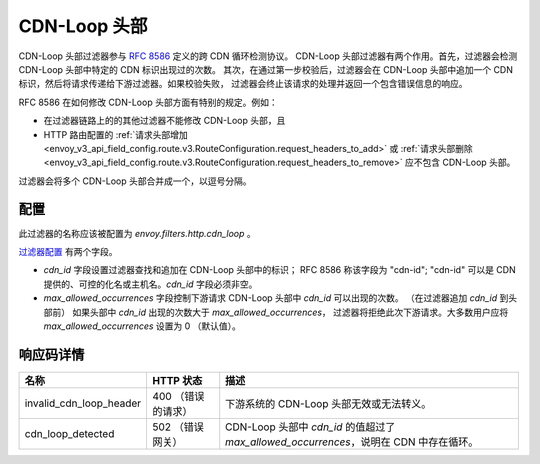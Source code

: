 .. _config_http_filters_cdn_loop:

CDN-Loop 头部
===============

CDN-Loop 头部过滤器参与 `RFC 8586 <https://tools.ietf.org/html/rfc8586>`_  定义的跨 CDN 循环检测协议。
CDN-Loop 头部过滤器有两个作用。首先，过滤器会检测 CDN-Loop 头部中特定的 CDN 标识出现过的次数。
其次，在通过第一步校验后，过滤器会在 CDN-Loop 头部中追加一个 CDN 标识，然后将请求传递给下游过滤器。如果校验失败，
过滤器会终止该请求的处理并返回一个包含错误信息的响应。

RFC 8586 在如何修改 CDN-Loop 头部方面有特别的规定。例如：

* 在过滤器链路上的的其他过滤器不能修改 CDN-Loop 头部，且
* HTTP 路由配置的 :ref:`请求头部增加
  <envoy_v3_api_field_config.route.v3.RouteConfiguration.request_headers_to_add>`
  或 :ref:`请求头部删除<envoy_v3_api_field_config.route.v3.RouteConfiguration.request_headers_to_remove>`
  应不包含 CDN-Loop 头部。

过滤器会将多个 CDN-Loop 头部合并成一个，以逗号分隔。

配置
-------------

此过滤器的名称应该被配置为 *envoy.filters.http.cdn_loop* 。

`过滤器配置 <config_http_filters_cdn_loop>`_ 有两个字段。

* *cdn_id* 字段设置过滤器查找和追加在 CDN-Loop 头部中的标识； RFC 8586 称该字段为 "cdn-id";
  "cdn-id" 可以是 CDN 提供的、可控的化名或主机名。*cdn_id* 字段必须非空。

* *max_allowed_occurrences* 字段控制下游请求 CDN-Loop 头部中 *cdn_id* 可以出现的次数。
  （在过滤器追加 *cdn_id* 到头部前） 如果头部中 *cdn_id* 出现的次数大于 *max_allowed_occurrences*，
  过滤器将拒绝此次下游请求。大多数用户应将 *max_allowed_occurrences* 设置为 0 （默认值）。

响应码详情
---------------------

.. list-table::
   :header-rows: 1

   * - 名称
     - HTTP 状态
     - 描述
   * - invalid_cdn_loop_header
     - 400 （错误的请求）
     - 下游系统的 CDN-Loop 头部无效或无法转义。
   * - cdn_loop_detected
     - 502 （错误网关）
     - CDN-Loop 头部中 *cdn_id* 的值超过了 *max_allowed_occurrences*，说明在 CDN 中存在循环。